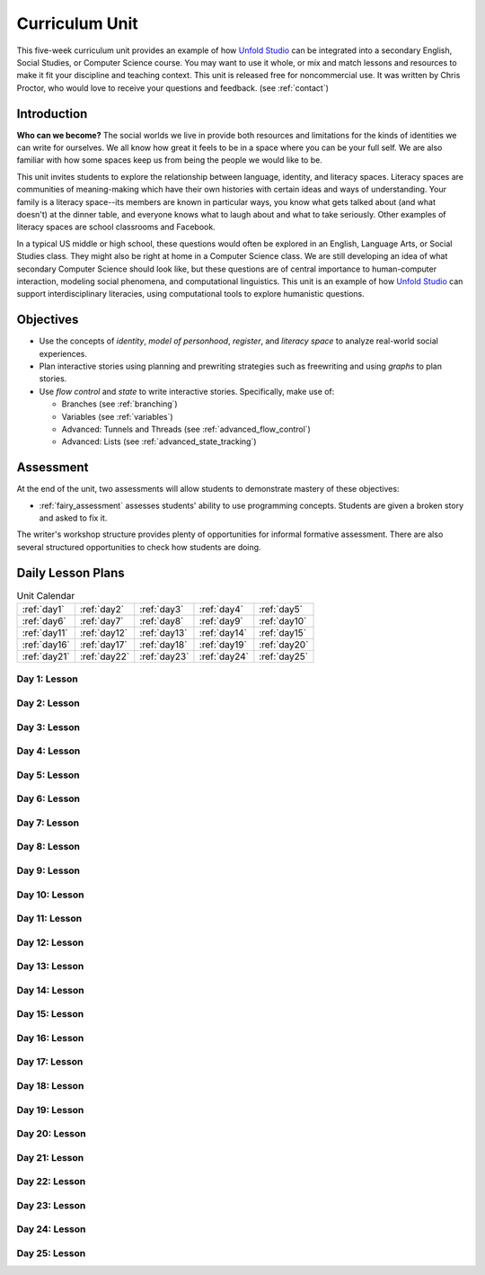 ********************
Curriculum Unit
********************

This five-week curriculum unit provides an example of how `Unfold Studio`_ can be integrated into a secondary
English, Social Studies, or Computer Science course. You may want to use it whole, or mix and match lessons and 
resources to make it fit your discipline and teaching context. This unit is released free for noncommercial use. 
It was written by Chris Proctor, who would love to receive your questions and feedback. (see :ref:`contact`)

Introduction
============

**Who can we become?** The social worlds we live in provide both resources and limitations 
for the kinds of identities we can write for ourselves. We all know how great it feels
to be in a space where you can be your full self. We are also familiar with how some spaces
keep us from being the people we would like to be. 

This unit invites students to explore
the relationship between language, identity, and literacy spaces. Literacy spaces are communities
of meaning-making which have their own histories with certain ideas and ways of understanding. 
Your family is a literacy space--its members are known in particular ways, you know what gets talked
about (and what doesn't) at the dinner table, and everyone knows what to laugh about and what to 
take seriously. Other examples of literacy spaces are school classrooms and Facebook. 

In a typical US middle or high school, these questions would often be explored in an English, 
Language Arts, or Social Studies class. They might also be right at home in a Computer 
Science class. We are still developing an idea of what secondary Computer Science should look like, 
but these questions are of central importance to human-computer interaction, modeling social phenomena, 
and computational linguistics. This unit is an example of how `Unfold Studio`_ can support interdisciplinary 
literacies, using computational tools to explore humanistic questions. 

Objectives
==========

- Use the concepts of *identity*, *model of personhood*, *register*, and 
  *literacy space* to analyze real-world social experiences. 
- Plan interactive stories using planning and prewriting strategies such as 
  freewriting and using *graphs* to plan stories. 
- Use *flow control* and *state* to write interactive stories. Specifically, make use of:

  - Branches (see :ref:`branching`)
  - Variables (see :ref:`variables`)
  - Advanced: Tunnels and Threads (see :ref:`advanced_flow_control`)
  - Advanced: Lists (see :ref:`advanced_state_tracking`)

Assessment
==========

At the end of the unit, two assessments will allow students to demonstrate mastery of these objectives:

- :ref:`fairy_assessment` assesses students' ability to use programming concepts. Students are given a 
  broken story and asked to fix it. 

The writer's workshop structure provides plenty of opportunities for informal formative assessment.
There are also several structured opportunities to check how students are doing. 

Daily Lesson Plans
==================

.. table:: Unit Calendar
   :widths: auto

   ============ ============ ============ ============ ============
   :ref:`day1`  :ref:`day2`  :ref:`day3`  :ref:`day4`  :ref:`day5`
   :ref:`day6`  :ref:`day7`  :ref:`day8`  :ref:`day9`  :ref:`day10`
   :ref:`day11` :ref:`day12` :ref:`day13` :ref:`day14` :ref:`day15`
   :ref:`day16` :ref:`day17` :ref:`day18` :ref:`day19` :ref:`day20`
   :ref:`day21` :ref:`day22` :ref:`day23` :ref:`day24` :ref:`day25`
   ============ ============ ============ ============ ============

.. _day1:

Day 1: Lesson
~~~~~~~~~~~~~

.. _day2:

Day 2: Lesson
~~~~~~~~~~~~~

.. _day3:

Day 3: Lesson
~~~~~~~~~~~~~

.. _day4:

Day 4: Lesson
~~~~~~~~~~~~~

.. _day5:

Day 5: Lesson
~~~~~~~~~~~~~

.. _day6:

Day 6: Lesson
~~~~~~~~~~~~~

.. _day7:

Day 7: Lesson
~~~~~~~~~~~~~

.. _day8:

Day 8: Lesson
~~~~~~~~~~~~~

.. _day9:

Day 9: Lesson
~~~~~~~~~~~~~

.. _day10:

Day 10: Lesson
~~~~~~~~~~~~~~

.. _day11:

Day 11: Lesson
~~~~~~~~~~~~~~

.. _day12:

Day 12: Lesson
~~~~~~~~~~~~~~

.. _day13:

Day 13: Lesson
~~~~~~~~~~~~~~

.. _day14:

Day 14: Lesson
~~~~~~~~~~~~~~

.. _day15:

Day 15: Lesson
~~~~~~~~~~~~~~

.. _day16:

Day 16: Lesson
~~~~~~~~~~~~~~

.. _day17:

Day 17: Lesson
~~~~~~~~~~~~~~

.. _day18:

Day 18: Lesson
~~~~~~~~~~~~~~

.. _day19:

Day 19: Lesson
~~~~~~~~~~~~~~

.. _day20:

Day 20: Lesson
~~~~~~~~~~~~~~

.. _day21:

Day 21: Lesson
~~~~~~~~~~~~~~

.. _day22:

Day 22: Lesson
~~~~~~~~~~~~~~

.. _day23:

Day 23: Lesson
~~~~~~~~~~~~~~

.. _day24:

Day 24: Lesson
~~~~~~~~~~~~~~

.. _day25:

Day 25: Lesson
~~~~~~~~~~~~~~


.. _Unfold Studio: http://unfold.studio/
